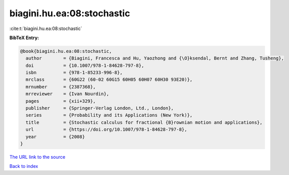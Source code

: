 biagini.hu.ea:08:stochastic
===========================

:cite:t:`biagini.hu.ea:08:stochastic`

**BibTeX Entry:**

.. code-block:: bibtex

   @book{biagini.hu.ea:08:stochastic,
     author        = {Biagini, Francesca and Hu, Yaozhong and {\O}ksendal, Bernt and Zhang, Tusheng},
     doi           = {10.1007/978-1-84628-797-8},
     isbn          = {978-1-85233-996-8},
     mrclass       = {60G22 (60-02 60G15 60H05 60H07 60H30 93E20)},
     mrnumber      = {2387368},
     mrreviewer    = {Ivan Nourdin},
     pages         = {xii+329},
     publisher     = {Springer-Verlag London, Ltd., London},
     series        = {Probability and its Applications (New York)},
     title         = {Stochastic calculus for fractional {B}rownian motion and applications},
     url           = {https://doi.org/10.1007/978-1-84628-797-8},
     year          = {2008}
   }

`The URL link to the source <https://doi.org/10.1007/978-1-84628-797-8>`__


`Back to index <../By-Cite-Keys.html>`__
